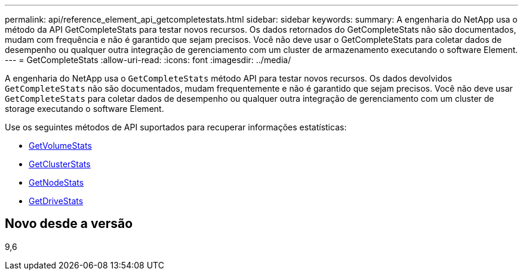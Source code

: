 ---
permalink: api/reference_element_api_getcompletestats.html 
sidebar: sidebar 
keywords:  
summary: A engenharia do NetApp usa o método da API GetCompleteStats para testar novos recursos. Os dados retornados do GetCompleteStats não são documentados, mudam com frequência e não é garantido que sejam precisos. Você não deve usar o GetCompleteStats para coletar dados de desempenho ou qualquer outra integração de gerenciamento com um cluster de armazenamento executando o software Element. 
---
= GetCompleteStats
:allow-uri-read: 
:icons: font
:imagesdir: ../media/


[role="lead"]
A engenharia do NetApp usa o `GetCompleteStats` método API para testar novos recursos. Os dados devolvidos `GetCompleteStats` não são documentados, mudam frequentemente e não é garantido que sejam precisos. Você não deve usar `GetCompleteStats` para coletar dados de desempenho ou qualquer outra integração de gerenciamento com um cluster de storage executando o software Element.

Use os seguintes métodos de API suportados para recuperar informações estatísticas:

* xref:reference_element_api_getvolumestats.adoc[GetVolumeStats]
* xref:reference_element_api_getclusterstats.adoc[GetClusterStats]
* xref:reference_element_api_getnodestats.adoc[GetNodeStats]
* xref:reference_element_api_getdrivestats.adoc[GetDriveStats]




== Novo desde a versão

9,6
